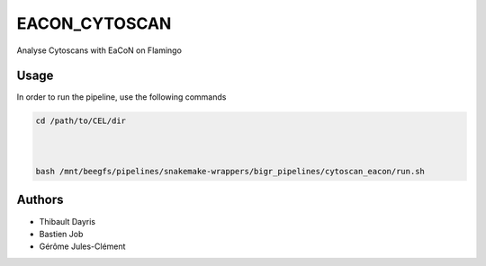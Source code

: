 .. _`EaCoN_Cytoscan`:

EACON_CYTOSCAN
==============

Analyse Cytoscans with EaCoN on Flamingo

Usage
-----

In order to run the pipeline, use the following commands

.. code-block:: bash 

  

  cd /path/to/CEL/dir

  

  bash /mnt/beegfs/pipelines/snakemake-wrappers/bigr_pipelines/cytoscan_eacon/run.sh




Authors
-------


* Thibault Dayris

* Bastien Job

* Gérôme Jules-Clément
